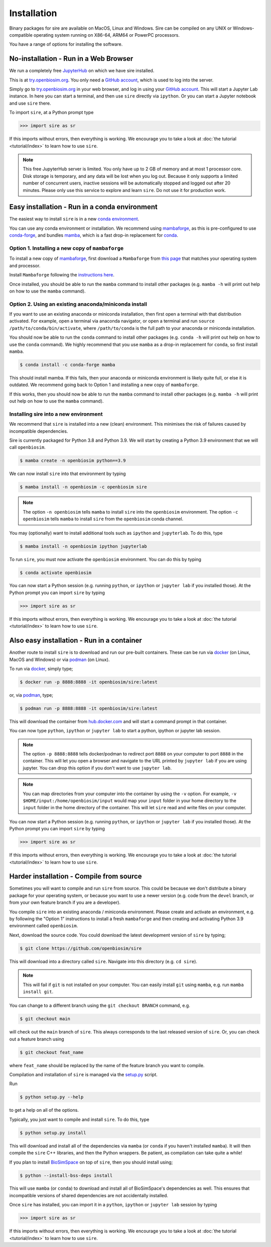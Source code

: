 ============
Installation
============

Binary packages for sire are available on MacOS, Linux and Windows.
Sire can be compiled on any UNIX or Windows-compatible operating system
running on X86-64, ARM64 or PowerPC processors.

You have a range of options for installing the software.

No-installation - Run in a Web Browser
======================================

We run a completely free `JupyterHub <https://try.openbiosim.org>`__ on
which we have sire installed.

This is at `try.openbiosim.org <https://try.openbiosim.org>`__.
You only need a `GitHub account <https://github.com>`__, which is
used to log into the server.

Simply go to `try.openbiosim.org <https://try.openbiosim.org>`__ in your
web browser, and log in using your `GitHub account <https://github.com>`__.
This will start a Jupyter Lab instance. In here you can start a terminal,
and then use ``sire`` directly via ``ipython``. Or you can start a Jupyter
notebook and use ``sire`` there.

To import ``sire``, at a Python prompt type

>>> import sire as sr

If this imports without errors, then everything is working.
We encourage you to take a look at :doc:`the tutorial <tutorial/index>`
to learn how to use ``sire``.

.. note::

   This free JupyterHub server is limited. You only have up to 2 GB of
   memory and at most 1 processor core. Disk storage is temporary,
   and any data will be lost when you log out. Because it only
   supports a limited number of concurrent users, inactive sessions will be
   automatically stopped and logged out after 20 minutes. Please only
   use this service to explore and learn ``sire``.
   Do not use it for production work.

Easy installation - Run in a conda environment
==============================================

The easiest way to install ``sire`` is in a new
`conda environment <https://anaconda.org>`__.

You can use any conda environment or installation. We recommend using
`mambaforge <https://github.com/conda-forge/miniforge#mambaforge>`__,
as this is pre-configured to use `conda-forge <https://conda-forge.org>`__,
and bundles `mamba <https://mamba.readthedocs.io/en/latest/>`__, which
is a fast drop-in replacement for `conda <https://conda.io>`__.

Option 1. Installing a new copy of ``mambaforge``
-------------------------------------------------

To install a new copy of
`mambaforge <https://github.com/conda-forge/miniforge#mambaforge>`__,
first download a ``Mambaforge`` from
`this page <https://github.com/conda-forge/miniforge#mambaforge>`__ that
matches your operating system and processor.

Install ``Mambaforge`` following the
`instructions here <https://github.com/conda-forge/miniforge#install>`__.

Once installed, you should be able to run the ``mamba`` command to
install other packages (e.g. ``mamba -h`` will print out help on
how to use the ``mamba`` command).

Option 2. Using an existing anaconda/miniconda install
------------------------------------------------------

If you want to use an existing anaconda or miniconda installation,
then first open a terminal with that distribution activated.
For example, open a terminal via anaconda navigator, or
open a terminal and run
``source /path/to/conda/bin/activate``, where ``/path/to/conda`` is
the full path to your anaconda or miniconda installation.

You should now be able to run the ``conda`` command to install other
packages (e.g. ``conda -h`` will print out help on how to use the
``conda`` command). We highly recommend that you use ``mamba`` as a
drop-in replacement for ``conda``, so first install ``mamba``.

.. code-block:: bash

   $ conda install -c conda-forge mamba

This should install mamba. If this fails, then your anaconda or miniconda
environment is likely quite full, or else it is outdated. We recommend
going back to Option 1 and installing a new copy of ``mambaforge``.

If this works, then you should now be able to run the ``mamba`` command
to install other packages (e.g. ``mamba -h`` will print out help
on how to use the ``mamba`` command).

Installing sire into a new environment
--------------------------------------

We recommend that ``sire`` is installed into a new (clean) environment.
This minimises the risk of failures caused by incompatible dependencies.

Sire is currently packaged for Python 3.8 and Python 3.9. We will start
by creating a Python 3.9 environment that we will call ``openbiosim``.

.. code-block:: bash

   $ mamba create -n openbiosim python==3.9

We can now install ``sire`` into that environment by typing

.. code-block:: bash

   $ mamba install -n openbiosim -c openbiosim sire

.. note::

   The option ``-n openbiosim`` tells ``mamba`` to install ``sire``
   into the ``openbiosim`` environment. The option ``-c openbiosim``
   tells ``mamba`` to install ``sire`` from the ``openbiosim``
   conda channel.

You may (optionally) want to install additional tools such as
``ipython`` and ``jupyterlab``. To do this, type

.. code-block:: bash

   $ mamba install -n openbiosim ipython jupyterlab

To run ``sire``, you must now activate the ``openbiosim`` environment.
You can do this by typing

.. code-block:: bash

   $ conda activate openbiosim

You can now start a Python session (e.g. running ``python``, or
``ipython`` or ``jupyter lab`` if you installed those). At the
Python prompt you can import ``sire`` by typing

>>> import sire as sr

If this imports without errors, then everything is working.
We encourage you to take a look at :doc:`the tutorial <tutorial/index>`
to learn how to use ``sire``.

Also easy installation - Run in a container
===========================================

Another route to install ``sire`` is to download and run our
pre-built containers. These can be run via
`docker <https://www.docker.com>`__ (on Linux, MacOS and Windows)
or via `podman <https://podman.io>`__ (on Linux).

To run via `docker <https://www.docker.com>`__, simply type;

.. code-block:: bash

   $ docker run -p 8888:8888 -it openbiosim/sire:latest

or, via `podman <https://podman.io>`__, type;

.. code-block:: bash

   $ podman run -p 8888:8888 -it openbiosim/sire:latest

This will download the container from
`hub.docker.com <https://hub.docker.com/r/openbiosim/sire>`__ and
will start a command prompt in that container.

You can now type ``python``, ``ipython`` or ``jupyter lab``
to start a python, ipython or jupyter lab session.

.. note::

   The option ``-p 8888:8888`` tells docker/podman to redirect
   port ``8888`` on your computer to port ``8888`` in the
   container. This will let you open a browser and navigate to
   the URL printed by ``jupyter lab`` if you are using jupyter.
   You can drop this option if you don't want to use
   ``jupyter lab``.

.. note::

   You can map directories from your computer into the container
   by using the ``-v`` option. For example,
   ``-v $HOME/input:/home/openbiosim/input`` would map your
   ``input`` folder in your home directory to the ``input`` folder
   in the home directory of the container. This will let ``sire``
   read and write files on your computer.

You can now start a Python session (e.g. running ``python``, or
``ipython`` or ``jupyter lab`` if you installed those). At the
Python prompt you can import ``sire`` by typing

>>> import sire as sr

If this imports without errors, then everything is working.
We encourage you to take a look at :doc:`the tutorial <tutorial/index>`
to learn how to use ``sire``.

Harder installation - Compile from source
=========================================

Sometimes you will want to compile and run ``sire`` from source.
This could be because we don't distribute a binary package for your
operating system, or because you want to use a newer version
(e.g. code from the ``devel`` branch, or from your own feature
branch if you are a developer).

You compile ``sire`` into an existing anaconda / miniconda environment.
Please create and activate an environment, e.g. by following
the "Option 1" instructions to install a fresh ``mambaforge`` and
then creating and activating Python 3.9 environment called
``openbiosim``.

Next, download the source code. You could download the latest development
version of ``sire`` by typing;

.. code-block:: bash

   $ git clone https://github.com/openbiosim/sire

This will download into a directory called ``sire``. Navigate into
this directory (e.g. ``cd sire``).

.. note::

   This will fail if ``git`` is not installed on your computer.
   You can easily install ``git`` using ``mamba``, e.g.
   run ``mamba install git``.

You can change to a different branch using the ``git checkout BRANCH``
command, e.g.

.. code-block:: bash

   $ git checkout main

will check out the ``main`` branch of ``sire``. This always corresponds
to the last released version of ``sire``. Or, you can check out a
feature branch using

.. code-block:: bash

   $ git checkout feat_name

where ``feat_name`` should be replaced by the name of the feature
branch you want to compile.

Compilation and installation of ``sire`` is managed via the
`setup.py <https://github.com/michellab/Sire/blob/devel/setup.py>`__
script.

Run

.. code-block:: bash

   $ python setup.py --help

to get a help on all of the options.

Typically, you just want to compile and install ``sire``. To do this,
type

.. code-block:: bash

   $ python setup.py install

This will download and install all of the dependencies via ``mamba``
(or ``conda`` if you haven't installed ``mamba``). It will then compile
the ``sire`` C++ libraries, and then the Python wrappers. Be patient,
as compilation can take quite a while!

If you plan to install `BioSimSpace <https://biosimspace.org>`__ on
top of ``sire``, then you should install using;

.. code-block:: bash

   $ python --install-bss-deps install

This will use ``mamba`` (or ``conda``) to download and install all of
BioSimSpace's dependencies as well. This ensures that incompatible versions
of shared dependencies are not accidentally installed.

Once ``sire`` has installed, you can import it in a ``python``,
``ipython`` or ``jupyter lab`` session by typing

>>> import sire as sr

If this imports without errors, then everything is working.
We encourage you to take a look at :doc:`the tutorial <tutorial/index>`
to learn how to use ``sire``.
